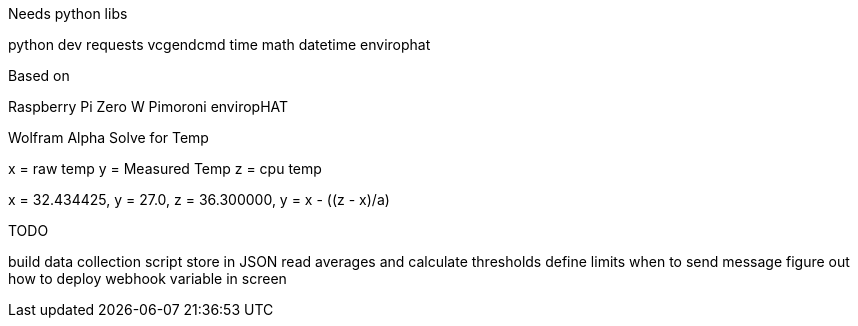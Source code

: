 Needs python libs

python dev
requests
vcgendcmd
time
math
datetime
envirophat

Based on

Raspberry Pi Zero W
Pimoroni enviropHAT



Wolfram Alpha Solve for Temp

x = raw temp
y = Measured Temp
z = cpu temp

x = 32.434425, y = 27.0, z =  36.300000, y = x - ((z - x)/a)



TODO

build data collection script
store in JSON
read averages and calculate thresholds
define limits when to send message
figure out how to deploy webhook variable in screen

